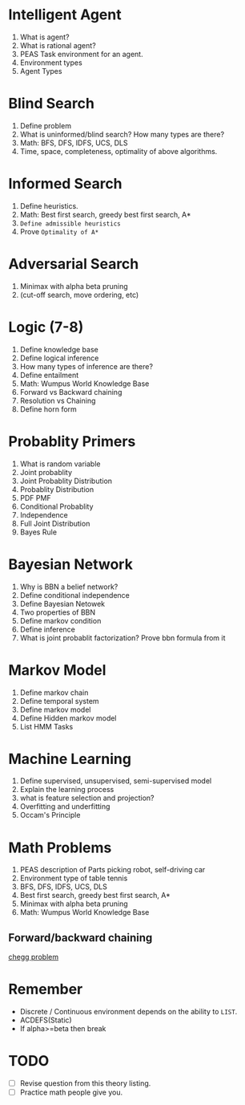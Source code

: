 * Intelligent Agent
1. What is agent?
2. What is rational agent?
3. PEAS Task environment for an agent.
4. Environment types
5. Agent Types
* Blind Search
1. Define problem
2. What is uninformed/blind search? How many types are there?
3. Math: BFS, DFS, IDFS, UCS, DLS
4. Time, space, completeness, optimality of above algorithms.
* Informed Search
1. Define heuristics.
2. Math: Best first search, greedy best first search, A*
3. ~Define admissible heuristics~
4. Prove ~Optimality of A*~
* Adversarial Search
1. Minimax with alpha beta pruning
2. (cut-off search, move ordering, etc)
* Logic (7-8)
1. Define knowledge base
2. Define logical inference
3. How many types of inference are there?
4. Define entailment
5. Math: Wumpus World Knowledge Base
6. Forward vs Backward chaining
7. Resolution vs Chaining
8. Define horn form
* Probablity Primers
1. What is random variable
2. Joint probablity
3. Joint Probablity Distribution
4. Probablity Distribution
5. PDF PMF
6. Conditional Probablity
7. Independence
8. Full Joint Distribution
9. Bayes Rule
* Bayesian Network
1. Why is BBN a belief network?
2. Define conditional independence
3. Define Bayesian Netowek
4. Two properties of BBN
5. Define markov condition
6. Define inference
7. What is joint probablit factorization? Prove bbn formula from it
* Markov Model
1. Define markov chain
2. Define temporal system
3. Define markov model
4. Define Hidden markov model
5. List HMM Tasks
* Machine Learning
1. Define supervised, unsupervised, semi-supervised model
2. Explain the learning process
3. what is feature selection and projection?
4. Overfitting and underfitting
5. Occam's Principle
* Math Problems
1. PEAS description of Parts picking robot, self-driving car
2. Environment type of table tennis
3. BFS, DFS, IDFS, UCS, DLS
2. Best first search, greedy best first search, A*
1. Minimax with alpha beta pruning
5. Math: Wumpus World Knowledge Base
** Forward/backward chaining
[[https://www.chegg.com/homework-help/questions-and-answers/3-propositional-logic-forward-backward-chaining-2-2-2-4-10-20-question-horn-clauses-well-f-q96105818][chegg problem]]
* Remember
- Discrete / Continuous environment depends on the ability to ~LIST~.
- ACDEFS(Static)
- If alpha>=beta then break
* TODO
- [ ] Revise question from this theory listing.
- [ ] Practice math people give you.
